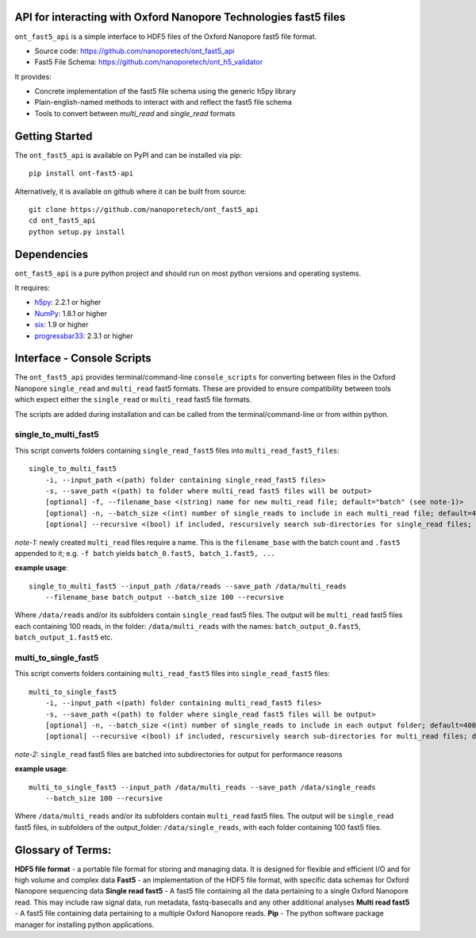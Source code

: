 API for interacting with Oxford Nanopore Technologies fast5 files
===============================================================================

``ont_fast5_api`` is a simple interface to HDF5 files of the Oxford Nanopore
fast5 file format.

- Source code: https://github.com/nanoporetech/ont_fast5_api
- Fast5 File Schema: https://github.com/nanoporetech/ont_h5_validator

It provides:

- Concrete implementation of the fast5 file schema using the generic h5py library
- Plain-english-named methods to interact with and reflect the fast5 file schema
- Tools to convert between `multi_read` and `single_read` formats

Getting Started
===============================================================================
The ``ont_fast5_api`` is available on PyPI and can be installed via pip::

    pip install ont-fast5-api

Alternatively, it is available on github where it can be built from source::

    git clone https://github.com/nanoporetech/ont_fast5_api
    cd ont_fast5_api
    python setup.py install

Dependencies
===============================================================================
``ont_fast5_api`` is a pure python project and should run on most python
versions and operating systems.

It requires:

- `h5py <http://www.h5py.org>`_: 2.2.1 or higher
- `NumPy <https://www.numpy.org>`_: 1.8.1 or higher
- `six <https://github.com/benjaminp/six>`_: 1.9 or higher
- `progressbar33 <https://github.com/germangh/python-progressbar>`_: 2.3.1 or higher


Interface - Console Scripts
===============================================================================
The ``ont_fast5_api`` provides terminal/command-line ``console_scripts`` for
converting between files in the Oxford Nanopore ``single_read`` and
``multi_read`` fast5 formats. These are provided to ensure compatibility between
tools which expect either the ``single_read`` or ``multi_read`` fast5 file
formats.

The scripts are added during installation and can be called from the
terminal/command-line or from within python.

single_to_multi_fast5
-------------------------------------------------------------------------------
This script converts folders containing ``single_read_fast5`` files into
``multi_read_fast5_files``::

    single_to_multi_fast5
        -i, --input_path <(path) folder containing single_read_fast5 files>
        -s, --save_path <(path) to folder where multi_read fast5 files will be output>
        [optional] -f, --filename_base <(string) name for new multi_read file; default="batch" (see note-1)>
        [optional] -n, --batch_size <(int) number of single_reads to include in each multi_read file; default=4000>
        [optional] --recursive <(bool) if included, rescursively search sub-directories for single_read files; default=False>

*note-1:* newly created ``multi_read`` files require a name. This is the
``filename_base`` with the batch count and ``.fast5`` appended to it; e.g.
``-f batch`` yields ``batch_0.fast5, batch_1.fast5, ...``

**example usage**::

    single_to_multi_fast5 --input_path /data/reads --save_path /data/multi_reads
        --filename_base batch_output --batch_size 100 --recursive

Where ``/data/reads`` and/or its subfolders contain ``single_read`` fast5
files. The output will be ``multi_read`` fast5 files each containing 100 reads,
in the folder: ``/data/multi_reads`` with the names: ``batch_output_0.fast5``,
``batch_output_1.fast5`` etc.

multi_to_single_fast5
-------------------------------------------------------------------------------
This script converts folders containing ``multi_read_fast5`` files into
``single_read_fast5`` files::

    multi_to_single_fast5
        -i, --input_path <(path) folder containing multi_read_fast5 files>
        -s, --save_path <(path) to folder where single_read fast5 files will be output>
        [optional] -n, --batch_size <(int) number of single_reads to include in each output folder; default=4000 (see note-2)>
        [optional] --recursive <(bool) if included, rescursively search sub-directories for multi_read files; default=False>

*note-2:* ``single_read`` fast5 files are batched into subdirectories for
output for performance reasons

**example usage**::

    multi_to_single_fast5 --input_path /data/multi_reads --save_path /data/single_reads
        --batch_size 100 --recursive

Where ``/data/multi_reads`` and/or its subfolders contain ``multi_read``  fast5
files. The output will be ``single_read`` fast5 files, in subfolders of the
output_folder: ``/data/single_reads``, with each folder containing 100 fast5
files.

Glossary of Terms:
==============================================================================

**HDF5 file format** - a portable file format for storing and managing
data. It is designed for flexible and efficient I/O and for high volume and
complex data
**Fast5** - an implementation of the HDF5 file format, with specific data
schemas for Oxford Nanopore sequencing data
**Single read fast5** - A  fast5 file containing all the data pertaining to a
single Oxford Nanopore read. This may include raw signal data, run metadata,
fastq-basecalls and any other additional analyses
**Multi read fast5** - A fast5 file containing data pertaining to a multiple
Oxford Nanopore reads.
**Pip** - The python software package manager for installing python applications.

